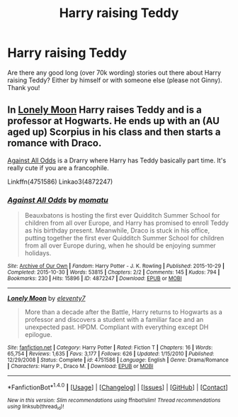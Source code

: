#+TITLE: Harry raising Teddy

* Harry raising Teddy
:PROPERTIES:
:Author: bandito91
:Score: 12
:DateUnix: 1487628379.0
:DateShort: 2017-Feb-21
:FlairText: Request
:END:
Are there any good long (over 70k wording) stories out there about Harry raising Teddy? Either by himself or with someone else (please not Ginny). Thank you!


** In [[http://www.fanfiction.net/s/4751586/16/Lonely-Moon][Lonely Moon]] Harry raises Teddy and is a professor at Hogwarts. He ends up with an (AU aged up) Scorpius in his class and then starts a romance with Draco.

[[http://archiveofourown.org/works/4872247][Against All Odds]] is a Drarry where Harry has Teddy basically part time. It's really cute if you are a francophile.

Linkffn(4751586) Linkao3(4872247)
:PROPERTIES:
:Author: gotkate86
:Score: -1
:DateUnix: 1487636948.0
:DateShort: 2017-Feb-21
:END:

*** [[http://archiveofourown.org/works/4872247][*/Against All Odds/*]] by [[http://www.archiveofourown.org/users/momatu/pseuds/momatu][/momatu/]]

#+begin_quote
  Beauxbatons is hosting the first ever Quidditch Summer School for children from all over Europe, and Harry has promised to enroll Teddy as his birthday present. Meanwhile, Draco is stuck in his office, putting together the first ever Quidditch Summer School for children from all over Europe during, when he should be enjoying summer holidays.
#+end_quote

^{/Site/: [[http://www.archiveofourown.org/][Archive of Our Own]] *|* /Fandom/: Harry Potter - J. K. Rowling *|* /Published/: 2015-10-29 *|* /Completed/: 2015-10-30 *|* /Words/: 53815 *|* /Chapters/: 2/2 *|* /Comments/: 145 *|* /Kudos/: 794 *|* /Bookmarks/: 230 *|* /Hits/: 15896 *|* /ID/: 4872247 *|* /Download/: [[http://archiveofourown.org/downloads/mo/momatu/4872247/Against%20All%20Odds.epub?updated_at=1453078179][EPUB]] or [[http://archiveofourown.org/downloads/mo/momatu/4872247/Against%20All%20Odds.mobi?updated_at=1453078179][MOBI]]}

--------------

[[http://www.fanfiction.net/s/4751586/1/][*/Lonely Moon/*]] by [[https://www.fanfiction.net/u/1677807/eleventy7][/eleventy7/]]

#+begin_quote
  More than a decade after the Battle, Harry returns to Hogwarts as a professor and discovers a student with a familiar face and an unexpected past. HPDM. Compliant with everything except DH epilogue.
#+end_quote

^{/Site/: [[http://www.fanfiction.net/][fanfiction.net]] *|* /Category/: Harry Potter *|* /Rated/: Fiction T *|* /Chapters/: 16 *|* /Words/: 65,754 *|* /Reviews/: 1,635 *|* /Favs/: 3,177 *|* /Follows/: 626 *|* /Updated/: 1/15/2010 *|* /Published/: 12/29/2008 *|* /Status/: Complete *|* /id/: 4751586 *|* /Language/: English *|* /Genre/: Drama/Romance *|* /Characters/: Harry P., Draco M. *|* /Download/: [[http://www.ff2ebook.com/old/ffn-bot/index.php?id=4751586&source=ff&filetype=epub][EPUB]] or [[http://www.ff2ebook.com/old/ffn-bot/index.php?id=4751586&source=ff&filetype=mobi][MOBI]]}

--------------

*FanfictionBot*^{1.4.0} *|* [[[https://github.com/tusing/reddit-ffn-bot/wiki/Usage][Usage]]] | [[[https://github.com/tusing/reddit-ffn-bot/wiki/Changelog][Changelog]]] | [[[https://github.com/tusing/reddit-ffn-bot/issues/][Issues]]] | [[[https://github.com/tusing/reddit-ffn-bot/][GitHub]]] | [[[https://www.reddit.com/message/compose?to=tusing][Contact]]]

^{/New in this version: Slim recommendations using/ ffnbot!slim! /Thread recommendations using/ linksub(thread_id)!}
:PROPERTIES:
:Author: FanfictionBot
:Score: 1
:DateUnix: 1487636982.0
:DateShort: 2017-Feb-21
:END:
